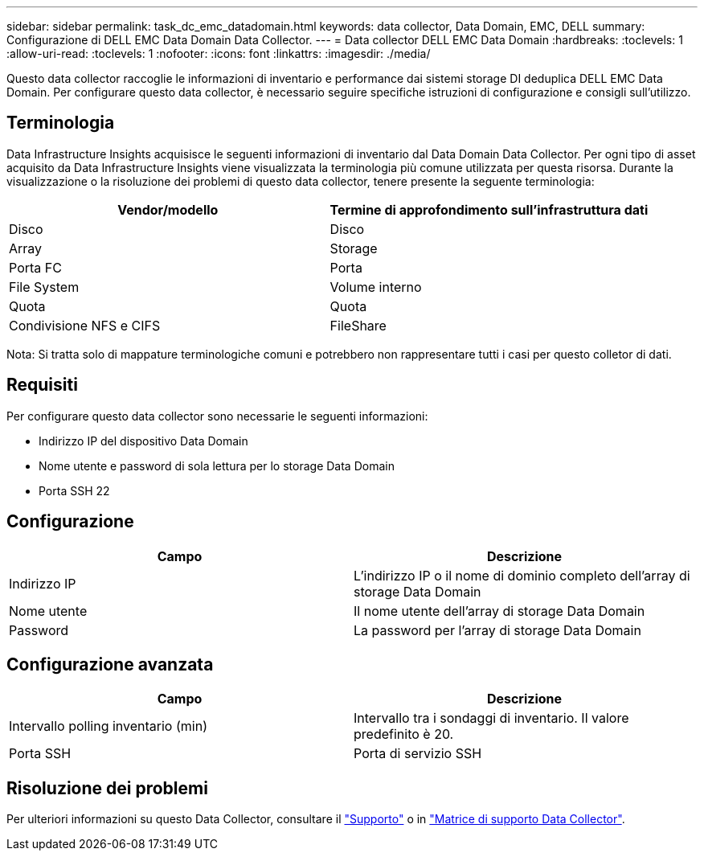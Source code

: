 ---
sidebar: sidebar 
permalink: task_dc_emc_datadomain.html 
keywords: data collector, Data Domain, EMC, DELL 
summary: Configurazione di DELL EMC Data Domain Data Collector. 
---
= Data collector DELL EMC Data Domain
:hardbreaks:
:toclevels: 1
:allow-uri-read: 
:toclevels: 1
:nofooter: 
:icons: font
:linkattrs: 
:imagesdir: ./media/


[role="lead"]
Questo data collector raccoglie le informazioni di inventario e performance dai sistemi storage DI deduplica DELL EMC Data Domain. Per configurare questo data collector, è necessario seguire specifiche istruzioni di configurazione e consigli sull'utilizzo.



== Terminologia

Data Infrastructure Insights acquisisce le seguenti informazioni di inventario dal Data Domain Data Collector. Per ogni tipo di asset acquisito da Data Infrastructure Insights viene visualizzata la terminologia più comune utilizzata per questa risorsa. Durante la visualizzazione o la risoluzione dei problemi di questo data collector, tenere presente la seguente terminologia:

[cols="2*"]
|===
| Vendor/modello | Termine di approfondimento sull'infrastruttura dati 


| Disco | Disco 


| Array | Storage 


| Porta FC | Porta 


| File System | Volume interno 


| Quota | Quota 


| Condivisione NFS e CIFS | FileShare 
|===
Nota: Si tratta solo di mappature terminologiche comuni e potrebbero non rappresentare tutti i casi per questo colletor di dati.



== Requisiti

Per configurare questo data collector sono necessarie le seguenti informazioni:

* Indirizzo IP del dispositivo Data Domain
* Nome utente e password di sola lettura per lo storage Data Domain
* Porta SSH 22




== Configurazione

[cols="2*"]
|===
| Campo | Descrizione 


| Indirizzo IP | L'indirizzo IP o il nome di dominio completo dell'array di storage Data Domain 


| Nome utente | Il nome utente dell'array di storage Data Domain 


| Password | La password per l'array di storage Data Domain 
|===


== Configurazione avanzata

[cols="2*"]
|===
| Campo | Descrizione 


| Intervallo polling inventario (min) | Intervallo tra i sondaggi di inventario. Il valore predefinito è 20. 


| Porta SSH | Porta di servizio SSH 
|===


== Risoluzione dei problemi

Per ulteriori informazioni su questo Data Collector, consultare il link:concept_requesting_support.html["Supporto"] o in link:reference_data_collector_support_matrix.html["Matrice di supporto Data Collector"].
